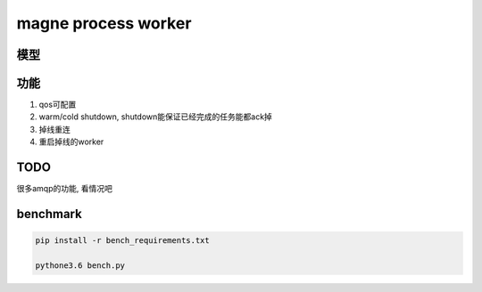 magne process worker
======================

模型
----------


功能
---------

1. qos可配置

2. warm/cold shutdown, shutdown能保证已经完成的任务能都ack掉

3. 掉线重连

4. 重启掉线的worker

TODO
---------

很多amqp的功能, 看情况吧

benchmark
------------

.. code-block:: 

    pip install -r bench_requirements.txt
    
    pythone3.6 bench.py


